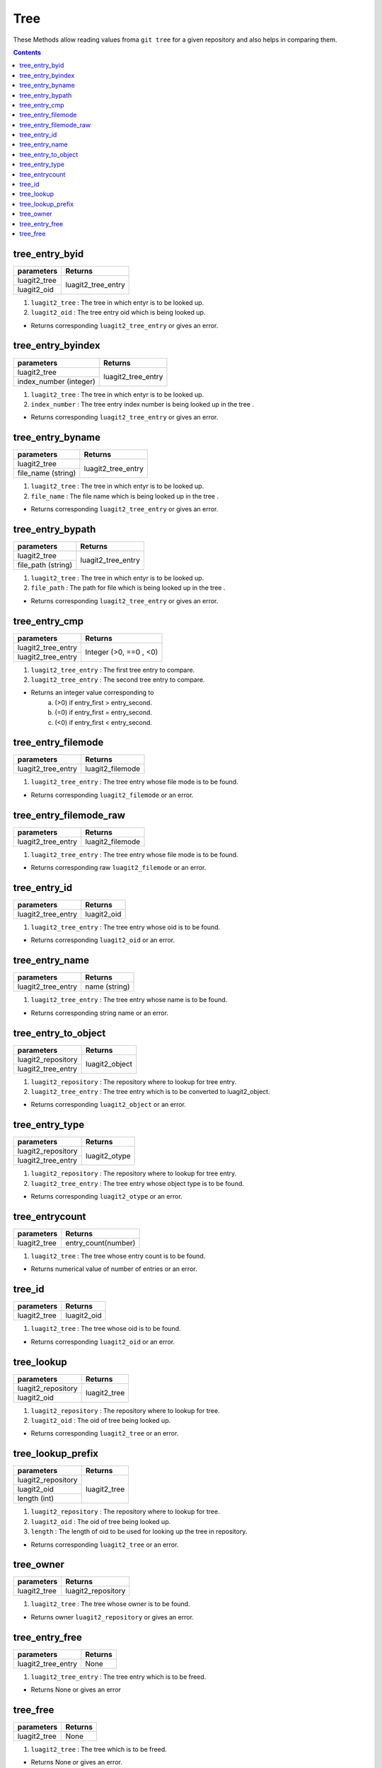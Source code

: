 Tree
====

These Methods allow reading values froma ``git tree`` for a given repository and
also helps in comparing them.

.. contents:: Contents
   :local:

tree_entry_byid
---------------------------

+---------------------------+---------------------------------+
| parameters                | Returns                         |
+===========================+=================================+
| luagit2_tree              | luagit2_tree_entry              |
+---------------------------+                                 +
| luagit2_oid               |                                 |
+---------------------------+---------------------------------+

1. ``luagit2_tree`` : The tree in which entyr is to be looked up.
2. ``luagit2_oid`` : The tree entry oid which is being looked up.

* Returns corresponding ``luagit2_tree_entry`` or gives an error.

tree_entry_byindex
---------------------------

+---------------------------+---------------------------------+
| parameters                | Returns                         |
+===========================+=================================+
| luagit2_tree              | luagit2_tree_entry              |
+---------------------------+                                 +
| index_number (integer)    |                                 |
+---------------------------+---------------------------------+

1. ``luagit2_tree`` : The tree in which entyr is to be looked up.
2. ``index_number`` : The tree entry index number is being looked up in the tree .

* Returns corresponding ``luagit2_tree_entry`` or gives an error.

tree_entry_byname
---------------------------

+---------------------------+---------------------------------+
| parameters                | Returns                         |
+===========================+=================================+
| luagit2_tree              | luagit2_tree_entry              |
+---------------------------+                                 +
| file_name (string)        |                                 |
+---------------------------+---------------------------------+

1. ``luagit2_tree`` : The tree in which entyr is to be looked up.
2. ``file_name`` : The file name which is being looked up in the tree .

* Returns corresponding ``luagit2_tree_entry`` or gives an error.

tree_entry_bypath
---------------------------

+---------------------------+---------------------------------+
| parameters                | Returns                         |
+===========================+=================================+
| luagit2_tree              | luagit2_tree_entry              |
+---------------------------+                                 +
| file_path (string)        |                                 |
+---------------------------+---------------------------------+

1. ``luagit2_tree`` : The tree in which entyr is to be looked up.
2. ``file_path`` : The path for file which is being looked up in the tree .

* Returns corresponding ``luagit2_tree_entry`` or gives an error.

tree_entry_cmp
---------------------------

+---------------------------+---------------------------------+
| parameters                | Returns                         |
+===========================+=================================+
| luagit2_tree_entry        | Integer (>0, ==0 , <0)          |
+---------------------------+                                 +
| luagit2_tree_entry        |                                 |
+---------------------------+---------------------------------+

1. ``luagit2_tree_entry`` : The first tree entry to compare.
2. ``luagit2_tree_entry`` : The second tree entry to compare.

* Returns an integer value corresponding to 
	a. (>0) if entry_first > entry_second. 
	b. (=0) if entry_first = entry_second.
	c. (<0) if entry_first < entry_second.

tree_entry_filemode
---------------------------

+---------------------------+---------------------------------+
| parameters                | Returns                         |
+===========================+=================================+
| luagit2_tree_entry        | luagit2_filemode                |
+---------------------------+---------------------------------+

1. ``luagit2_tree_entry`` : The tree entry whose file mode is to be found.

* Returns corresponding ``luagit2_filemode`` or an error.

tree_entry_filemode_raw
---------------------------

+---------------------------+---------------------------------+
| parameters                | Returns                         |
+===========================+=================================+
| luagit2_tree_entry        | luagit2_filemode                |
+---------------------------+---------------------------------+

1. ``luagit2_tree_entry`` : The tree entry whose file mode is to be found.

* Returns corresponding raw ``luagit2_filemode`` or an error.

tree_entry_id
---------------------------

+---------------------------+---------------------------------+
| parameters                | Returns                         |
+===========================+=================================+
| luagit2_tree_entry        | luagit2_oid                     |
+---------------------------+---------------------------------+

1. ``luagit2_tree_entry`` : The tree entry whose oid is to be found.

* Returns corresponding ``luagit2_oid`` or an error.

tree_entry_name 
---------------------------

+---------------------------+---------------------------------+
| parameters                | Returns                         |
+===========================+=================================+
| luagit2_tree_entry        | name (string)                   |
+---------------------------+---------------------------------+

1. ``luagit2_tree_entry`` : The tree entry whose name is to be found.

* Returns corresponding string name or an error.

tree_entry_to_object 
---------------------------

+---------------------------+---------------------------------+
| parameters                | Returns                         |
+===========================+=================================+
| luagit2_repository        | luagit2_object                  |
+---------------------------+                                 +
| luagit2_tree_entry        |                                 |
+---------------------------+---------------------------------+

1. ``luagit2_repository`` : The repository where to lookup for tree entry.
2. ``luagit2_tree_entry`` : The tree entry which is to be converted to luagit2_object.

* Returns corresponding ``luagit2_object`` or an error.

tree_entry_type
---------------------------

+---------------------------+---------------------------------+
| parameters                | Returns                         |
+===========================+=================================+
| luagit2_repository        | luagit2_otype                   |
+---------------------------+                                 +
| luagit2_tree_entry        |                                 |
+---------------------------+---------------------------------+

1. ``luagit2_repository`` : The repository where to lookup for tree entry.
2. ``luagit2_tree_entry`` : The tree entry whose object type is to be found.

* Returns corresponding ``luagit2_otype`` or an error.

tree_entrycount
---------------------------

+---------------------------+---------------------------------+
| parameters                | Returns                         |
+===========================+=================================+
| luagit2_tree              | entry_count(number)             |
+---------------------------+---------------------------------+

1. ``luagit2_tree`` : The tree whose entry count is to be found.

* Returns numerical value of number of entries or an error.

tree_id
---------------------------

+---------------------------+---------------------------------+
| parameters                | Returns                         |
+===========================+=================================+
| luagit2_tree              | luagit2_oid                     |
+---------------------------+---------------------------------+

1. ``luagit2_tree`` : The tree whose oid is to be found.

* Returns corresponding ``luagit2_oid`` or an error.

tree_lookup 
---------------------------

+---------------------------+---------------------------------+
| parameters                | Returns                         |
+===========================+=================================+
| luagit2_repository        | luagit2_tree                    |
+---------------------------+                                 +
| luagit2_oid               |                                 |
+---------------------------+---------------------------------+

1. ``luagit2_repository`` : The repository where to lookup for tree.
2. ``luagit2_oid`` : The oid of tree being looked up.

* Returns corresponding  ``luagit2_tree`` or an error.

tree_lookup_prefix 
---------------------------

+---------------------------+---------------------------------+
| parameters                | Returns                         |
+===========================+=================================+
| luagit2_repository        | luagit2_tree                    |
+---------------------------+                                 +
| luagit2_oid               |                                 |
+---------------------------+                                 +
| length (int)              |                                 |
+---------------------------+---------------------------------+

1. ``luagit2_repository`` : The repository where to lookup for tree.
2. ``luagit2_oid`` : The oid of tree being looked up.
3. ``length`` : The length of oid to be used for looking up the tree in repository.

* Returns corresponding  ``luagit2_tree`` or an error.

tree_owner
---------------------------

+---------------------------+---------------------------------+
| parameters                | Returns                         |
+===========================+=================================+
| luagit2_tree              | luagit2_repository              |
+---------------------------+---------------------------------+

1. ``luagit2_tree`` : The tree whose owner is to be found.

* Returns owner ``luagit2_repository`` or gives  an error.

tree_entry_free 
---------------------------

+---------------------------+---------------------------------+
| parameters                | Returns                         |
+===========================+=================================+
| luagit2_tree_entry        | None                            |
+---------------------------+---------------------------------+

1. ``luagit2_tree_entry`` : The tree entry which is to be freed.

* Returns None or gives an error

tree_free 
---------------------------

+---------------------------+---------------------------------+
| parameters                | Returns                         |
+===========================+=================================+
| luagit2_tree              | None                            |
+---------------------------+---------------------------------+

1. ``luagit2_tree`` : The tree which is to be freed.

* Returns None or gives an error.

